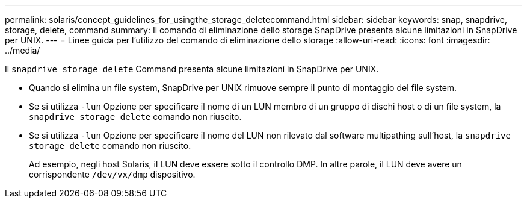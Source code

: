 ---
permalink: solaris/concept_guidelines_for_usingthe_storage_deletecommand.html 
sidebar: sidebar 
keywords: snap, snapdrive, storage, delete, command 
summary: Il comando di eliminazione dello storage SnapDrive presenta alcune limitazioni in SnapDrive per UNIX. 
---
= Linee guida per l'utilizzo del comando di eliminazione dello storage
:allow-uri-read: 
:icons: font
:imagesdir: ../media/


[role="lead"]
Il `snapdrive storage delete` Command presenta alcune limitazioni in SnapDrive per UNIX.

* Quando si elimina un file system, SnapDrive per UNIX rimuove sempre il punto di montaggio del file system.
* Se si utilizza `-lun` Opzione per specificare il nome di un LUN membro di un gruppo di dischi host o di un file system, la `snapdrive storage delete` comando non riuscito.
* Se si utilizza `-lun` Opzione per specificare il nome del LUN non rilevato dal software multipathing sull'host, la `snapdrive storage delete` comando non riuscito.
+
Ad esempio, negli host Solaris, il LUN deve essere sotto il controllo DMP. In altre parole, il LUN deve avere un corrispondente `/dev/vx/dmp` dispositivo.


